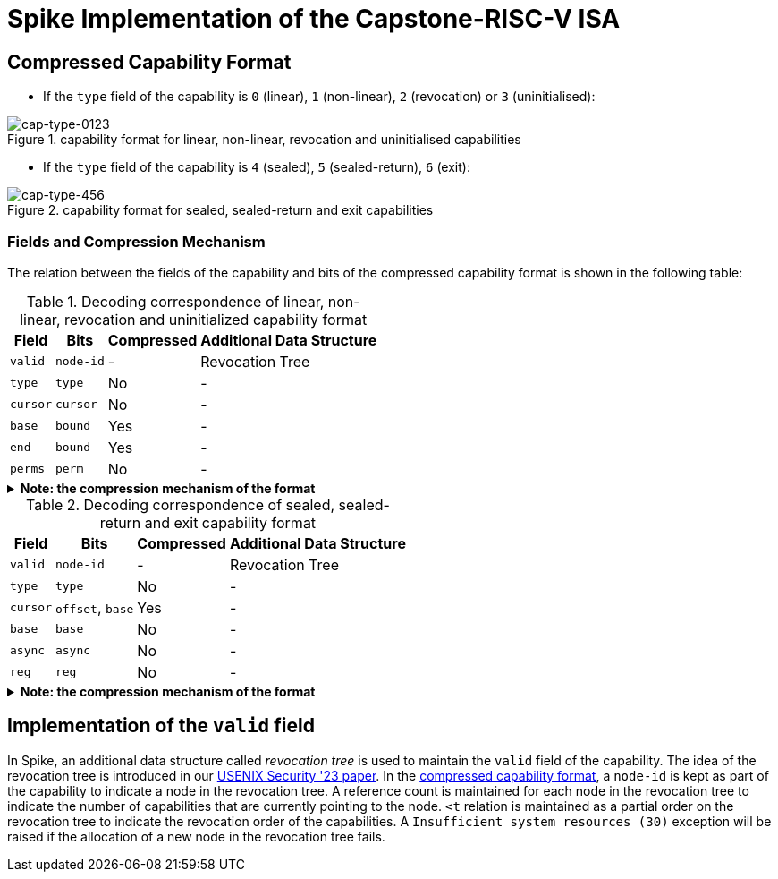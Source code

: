 = Spike Implementation of the Capstone-RISC-V ISA

[#cap-format]
== Compressed Capability Format

* If the `type` field of the capability is `0` (linear), `1` (non-linear), `2` (revocation) or `3` (uninitialised):

[#cap-format-0123]
.capability format for linear, non-linear, revocation and uninitialised capabilities
image::figs/cap-type-0123.svg[cap-type-0123]

* If the `type` field of the capability is `4` (sealed), `5` (sealed-return), `6` (exit):

[#cap-format-456]
.capability format for sealed, sealed-return and exit capabilities
image::figs/cap-type-456.svg[cap-type-456]

=== Fields and Compression Mechanism

The relation between the fields of the capability and bits of the compressed capability format is shown in the following table:

.Decoding correspondence of linear, non-linear, revocation and uninitialized capability format
[%header%autowidth.stretch]
|===
|Field |Bits |Compressed |Additional Data Structure
|`valid` |`node-id`|- |Revocation Tree
|`type` |`type`|No |-
|`cursor` |`cursor`|No |-
|`base` |`bound`|Yes |-
|`end` |`bound`|Yes |-
|`perms` |`perm`|No |-
|===

.*Note: the compression mechanism of the format*
[%collapsible]
====
****
The compression mechanism of the `base` and `end` fields is the same as the one used in the compressed capability format of the https://www.cl.cam.ac.uk/techreports/UCAM-CL-TR-951.pdf[CHERI-RISC-V ISA].
****
====

.Decoding correspondence of sealed, sealed-return and exit capability format
[%header%autowidth.stretch]
|===
|Field |Bits |Compressed |Additional Data Structure
|`valid` |`node-id`|- |Revocation Tree
|`type` |`type`|No |-
|`cursor` |`offset`, `base`|Yes |-
|`base` |`base`|No |-
|`async` |`async`|No |-
|`reg` |`reg`|No |-
|===

.*Note: the compression mechanism of the format*
[%collapsible]
====
****
The compression mechanism of the `cursor` field is straightforward: `cursor = sign_extend(offset) + base`.
****
====

== Implementation of the `valid` field

In Spike, an additional data structure called _revocation tree_ is used to maintain the `valid` field of the capability.
The idea of the revocation tree is introduced in our https://www.usenix.org/conference/usenixsecurity23/presentation/yu-jason[USENIX Security '23 paper].
In the link:#cap-format[compressed capability format], a `node-id` is kept as part of the capability to indicate a node in the revocation tree.
A reference count is maintained for each node in the revocation tree to indicate the number of capabilities that are currently pointing to the node.
`<t` relation is maintained as a partial order on the revocation tree to indicate the revocation order of the capabilities.
A `Insufficient system resources (30)` exception will be raised if the allocation of a new node in the revocation tree fails.
